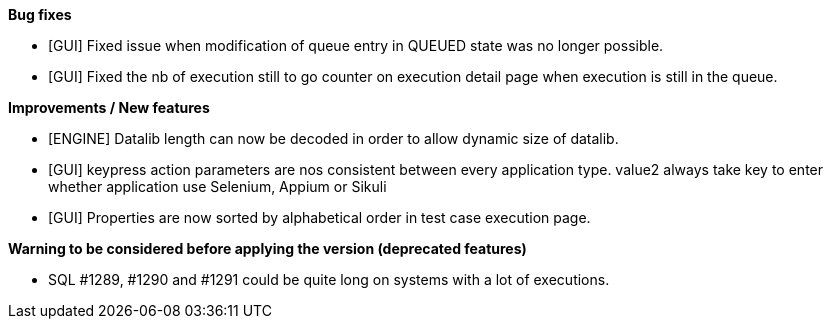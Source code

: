 *Bug fixes*
[square]
* [GUI] Fixed issue when modification of queue entry in QUEUED state was no longer possible.
* [GUI] Fixed the nb of execution still to go counter on execution detail page when execution is still in the queue.

*Improvements / New features*
[square]
* [ENGINE] Datalib length can now be decoded in order to allow dynamic size of datalib.
* [GUI] keypress action parameters are nos consistent between every application type. value2 always take key to enter whether application use Selenium, Appium or Sikuli
* [GUI] Properties are now sorted by alphabetical order in test case execution page.

*Warning to be considered before applying the version (deprecated features)*
[square]
* SQL #1289, #1290 and #1291 could be quite long on systems with a lot of executions.



